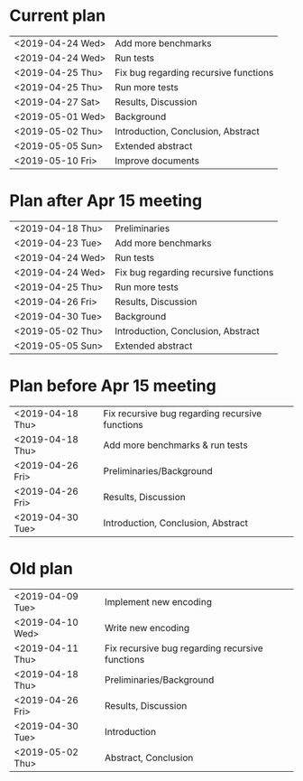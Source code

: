 * Current plan
|------------------+---------------------------------------|
| <2019-04-24 Wed> | Add more benchmarks                   |
| <2019-04-24 Wed> | Run tests                             |
| <2019-04-25 Thu> | Fix bug regarding recursive functions |
| <2019-04-25 Thu> | Run more tests                        |
| <2019-04-27 Sat> | Results, Discussion                   |
| <2019-05-01 Wed> | Background                            |
| <2019-05-02 Thu> | Introduction, Conclusion, Abstract    |
| <2019-05-05 Sun> | Extended abstract                     |
| <2019-05-10 Fri> | Improve documents                     |
|------------------+---------------------------------------|

* Plan after Apr 15 meeting
|------------------+---------------------------------------|
| <2019-04-18 Thu> | Preliminaries                         |
| <2019-04-23 Tue> | Add more benchmarks                   |
| <2019-04-24 Wed> | Run tests                             |
| <2019-04-24 Wed> | Fix bug regarding recursive functions |
| <2019-04-25 Thu> | Run more tests                        |
| <2019-04-26 Fri> | Results, Discussion                   |
| <2019-04-30 Tue> | Background                            |
| <2019-05-02 Thu> | Introduction, Conclusion, Abstract    |
| <2019-05-05 Sun> | Extended abstract                     |
|------------------+---------------------------------------|

* Plan before Apr 15 meeting
|------------------+-----------------------------------------------------|
| <2019-04-18 Thu> | Fix recursive bug regarding recursive functions     |
| <2019-04-18 Thu> | Add more benchmarks & run tests                     |
| <2019-04-26 Fri> | Preliminaries/Background                            |
| <2019-04-26 Fri> | Results, Discussion                                 |
| <2019-04-30 Tue> | Introduction, Conclusion, Abstract                  |
|------------------+-----------------------------------------------------|

* Old plan
|------------------+-----------------------------------------------------|
| <2019-04-09 Tue> | Implement new encoding                              |
| <2019-04-10 Wed> | Write new encoding                                  |
| <2019-04-11 Thu> | Fix recursive bug regarding recursive functions     |
| <2019-04-18 Thu> | Preliminaries/Background                            |
| <2019-04-26 Fri> | Results, Discussion                                 |
| <2019-04-30 Tue> | Introduction                                        |
| <2019-05-02 Thu> | Abstract, Conclusion                                |
|------------------+-----------------------------------------------------|

